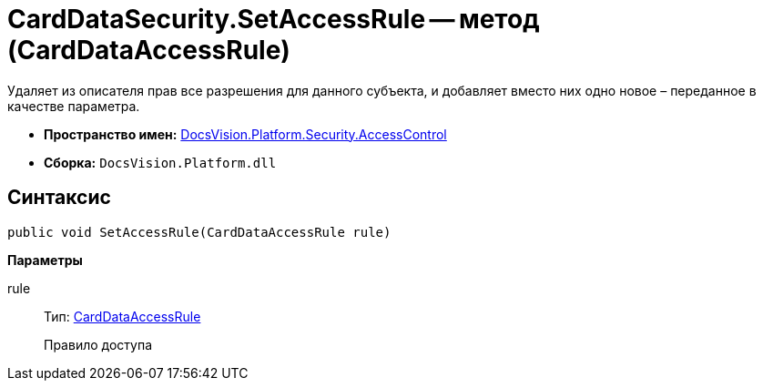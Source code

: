 = CardDataSecurity.SetAccessRule -- метод (CardDataAccessRule)

Удаляет из описателя прав все разрешения для данного субъекта, и добавляет вместо них одно новое – переданное в качестве параметра.

* *Пространство имен:* xref:api/DocsVision/Platform/Security/AccessControl/AccessControl_NS.adoc[DocsVision.Platform.Security.AccessControl]
* *Сборка:* `DocsVision.Platform.dll`

== Синтаксис

[source,csharp]
----
public void SetAccessRule(CardDataAccessRule rule)
----

*Параметры*

rule::
Тип: xref:api/DocsVision/Platform/Security/AccessControl/CardDataAccessRule_CL.adoc[CardDataAccessRule]
+
Правило доступа
